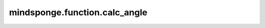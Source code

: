 mindsponge.function.calc_angle
==============================

.. py:function:: mindsponge.function.calc_angle(position_a, position_b: Tensor, position_c: Tensor, pbc_box: Tensor = None)

    计算三个空间位点A，B，C所形成的角度 :math:`\angle ABC`。

    如果提供盒子尺寸pbc_box，则按照周期性边界条件下的坐标进行计算。如果盒子尺寸pbc_box为None，则按照非周期性边界条件下的坐标进行计算。

    最后返回 :math:`\vec{BA}` 向量与 :math:`\vec{BC}` 向量间夹角。

    参数：
        - **position_a** (Tensor) - 位置a，shape为 :math:`(B, ..., D)` ，数据类型为float。
        - **position_b** (Tensor) - 位置b，shape为 :math:`(B, ..., D)` ，数据类型为float。
        - **position_c** (Tensor) - 位置c，shape为 :math:`(B, ..., D)` ，数据类型为float。
        - **pbc_box** (Tensor) - PBC box，shape为 :math:`(B, D)` ，数据类型为float。默认值："None"。

    输出：
        Tensor。计算所得角，取值范围为 :math:`(0, \pi)` 。shape为 :math:`(B, ..., 1)` ，数据类型为float。

    符号：
        - **B** - Batch size。
        - **D** - 模拟系统的维度, 一般为3。